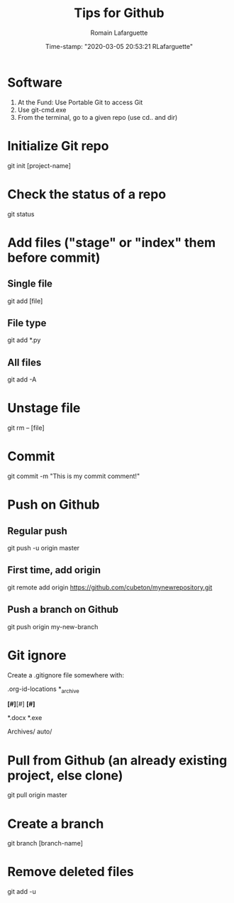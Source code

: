 #+TITLE:     Tips for Github
#+AUTHOR:    Romain Lafarguette
#+EMAIL:     rlafarguette@imf.org
#+DATE:      Time-stamp: "2020-03-05 20:53:21 RLafarguette"

* Software
  1. At the Fund: Use Portable Git to access Git 
  2. Use git-cmd.exe 
  3. From the terminal, go to a given repo (use cd.. and dir)
     
* Initialize Git repo
git init [project-name]

* Check the status of a repo
git status

* Add files ("stage" or "index" them before commit)

** Single file
git add [file]

** File type
git add *.py

** All files 
git add -A

* Unstage file
git rm -- [file]

* Commit 
git commit -m "This is my commit comment!"

* Push on Github

** Regular push
git push -u origin master

** First time, add origin
git remote add origin https://github.com/cubeton/mynewrepository.git

** Push a branch on Github
git push origin my-new-branch

* Git ignore
Create a .gitignore file somewhere with:

# -*- mode: gitignore; -*-

# Org-mode
.org-id-locations
*_archive

# Emacs temporary files
*[#]*[#]
*[#]*

# Executables and word files
*.docx
*.exe

# Entire folders
Archives/
auto/

* Pull from Github (an already existing project, else clone)
git pull origin master

* Create a branch
git branch [branch-name]





* Remove deleted files
git add -u
